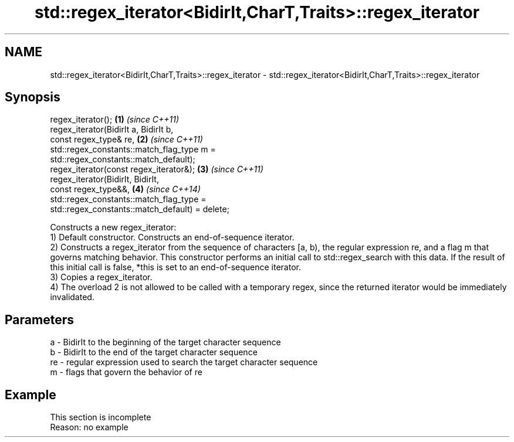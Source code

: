 .TH std::regex_iterator<BidirIt,CharT,Traits>::regex_iterator 3 "2020.03.24" "http://cppreference.com" "C++ Standard Libary"
.SH NAME
std::regex_iterator<BidirIt,CharT,Traits>::regex_iterator \- std::regex_iterator<BidirIt,CharT,Traits>::regex_iterator

.SH Synopsis

  regex_iterator();                              \fB(1)\fP \fI(since C++11)\fP
  regex_iterator(BidirIt a, BidirIt b,
  const regex_type& re,                          \fB(2)\fP \fI(since C++11)\fP
  std::regex_constants::match_flag_type m =
  std::regex_constants::match_default);
  regex_iterator(const regex_iterator&);         \fB(3)\fP \fI(since C++11)\fP
  regex_iterator(BidirIt, BidirIt,
  const regex_type&&,                            \fB(4)\fP \fI(since C++14)\fP
  std::regex_constants::match_flag_type =
  std::regex_constants::match_default) = delete;

  Constructs a new regex_iterator:
  1) Default constructor. Constructs an end-of-sequence iterator.
  2) Constructs a regex_iterator from the sequence of characters [a, b), the regular expression re, and a flag m that governs matching behavior. This constructor performs an initial call to std::regex_search with this data. If the result of this initial call is false, *this is set to an end-of-sequence iterator.
  3) Copies a regex_iterator.
  4) The overload 2 is not allowed to be called with a temporary regex, since the returned iterator would be immediately invalidated.

.SH Parameters


  a  - BidirIt to the beginning of the target character sequence
  b  - BidirIt to the end of the target character sequence
  re - regular expression used to search the target character sequence
  m  - flags that govern the behavior of re


.SH Example


   This section is incomplete
   Reason: no example




